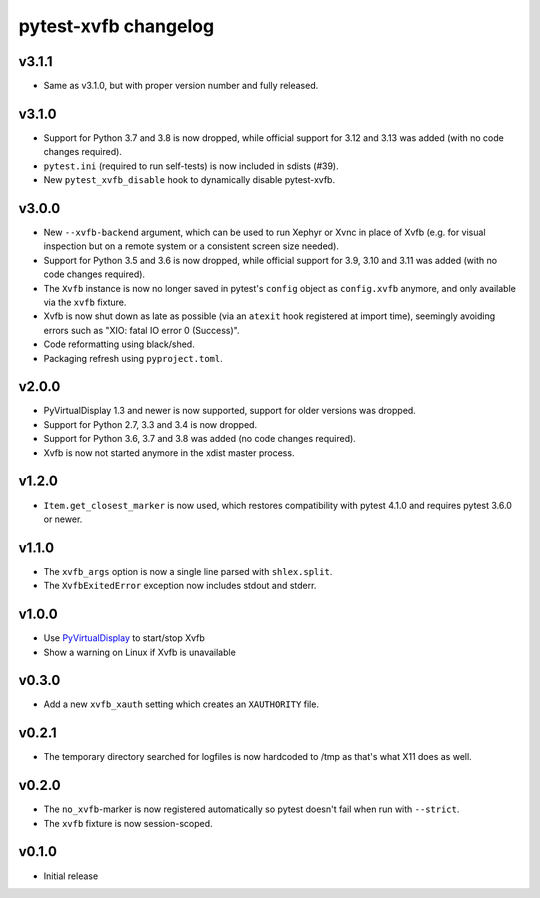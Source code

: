 pytest-xvfb changelog
=====================

v3.1.1
------

- Same as v3.1.0, but with proper version number and fully released.

v3.1.0
------

- Support for Python 3.7 and 3.8 is now dropped, while official support for
  3.12 and 3.13 was added (with no code changes required).
- ``pytest.ini`` (required to run self-tests) is now included in sdists (#39).
- New ``pytest_xvfb_disable`` hook to dynamically disable pytest-xvfb.

v3.0.0
------

- New ``--xvfb-backend`` argument, which can be used to run Xephyr or Xvnc in
  place of Xvfb (e.g. for visual inspection but on a remote system or a
  consistent screen size needed).
- Support for Python 3.5 and 3.6 is now dropped, while official support for 3.9,
  3.10 and 3.11 was added (with no code changes required).
- The ``Xvfb`` instance is now no longer saved in pytest's ``config`` object as
  ``config.xvfb`` anymore, and only available via the ``xvfb`` fixture.
- Xvfb is now shut down as late as possible (via an ``atexit`` hook registered
  at import time), seemingly avoiding errors such as
  "XIO: fatal IO error 0 (Success)".
- Code reformatting using black/shed.
- Packaging refresh using ``pyproject.toml``.

v2.0.0
------

- PyVirtualDisplay 1.3 and newer is now supported, support for older versions
  was dropped.
- Support for Python 2.7, 3.3 and 3.4 is now dropped.
- Support for Python 3.6, 3.7 and 3.8 was added (no code changes required).
- Xvfb is now not started anymore in the xdist master process.

v1.2.0
------

- ``Item.get_closest_marker`` is now used, which restores compatibility with
  pytest 4.1.0 and requires pytest 3.6.0 or newer.

v1.1.0
------

- The ``xvfb_args`` option is now a single line parsed with ``shlex.split``.
- The ``XvfbExitedError`` exception now includes stdout and stderr.

v1.0.0
------

- Use `PyVirtualDisplay`_ to start/stop Xvfb
- Show a warning on Linux if Xvfb is unavailable

.. _PyVirtualDisplay: https://pypi.python.org/pypi/PyVirtualDisplay

v0.3.0
------

- Add a new ``xvfb_xauth`` setting which creates an ``XAUTHORITY`` file.

v0.2.1
------

- The temporary directory searched for logfiles is now hardcoded to /tmp
  as that's what X11 does as well.

v0.2.0
------

- The ``no_xvfb``-marker is now registered automatically so pytest doesn't fail
  when run with ``--strict``.
- The ``xvfb`` fixture is now session-scoped.

v0.1.0
------

- Initial release
